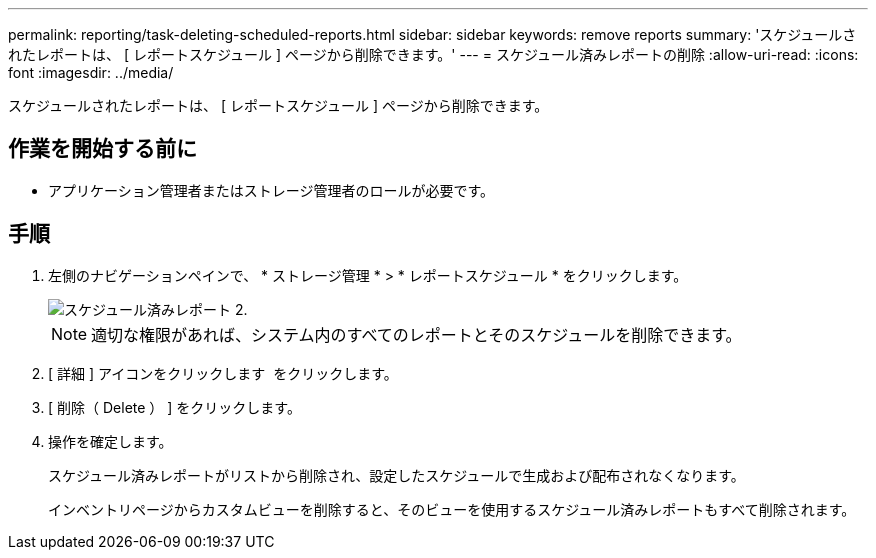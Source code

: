 ---
permalink: reporting/task-deleting-scheduled-reports.html 
sidebar: sidebar 
keywords: remove reports 
summary: 'スケジュールされたレポートは、 [ レポートスケジュール ] ページから削除できます。' 
---
= スケジュール済みレポートの削除
:allow-uri-read: 
:icons: font
:imagesdir: ../media/


[role="lead"]
スケジュールされたレポートは、 [ レポートスケジュール ] ページから削除できます。



== 作業を開始する前に

* アプリケーション管理者またはストレージ管理者のロールが必要です。




== 手順

. 左側のナビゲーションペインで、 * ストレージ管理 * > * レポートスケジュール * をクリックします。
+
image::../media/scheduled-reports-2.gif[スケジュール済みレポート 2.]

+
[NOTE]
====
適切な権限があれば、システム内のすべてのレポートとそのスケジュールを削除できます。

====
. [ 詳細 ] アイコンをクリックします image:../media/more-icon.gif[""] をクリックします。
. [ 削除（ Delete ） ] をクリックします。
. 操作を確定します。
+
スケジュール済みレポートがリストから削除され、設定したスケジュールで生成および配布されなくなります。

+
インベントリページからカスタムビューを削除すると、そのビューを使用するスケジュール済みレポートもすべて削除されます。


